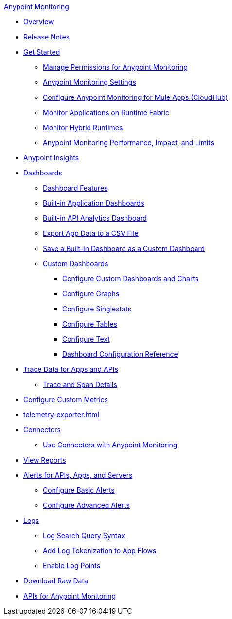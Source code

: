 .xref:index.adoc[Anypoint Monitoring]
* xref:index.adoc[Overview]
* xref:monitoring-release-notes.adoc[Release Notes]
* xref:quick-start.adoc[Get Started]
 ** xref:am-permissions.adoc[Manage Permissions for Anypoint Monitoring]
 ** xref:monitoring-settings-page.adoc[Anypoint Monitoring Settings]
 ** xref:configure-monitoring-cloudhub.adoc[Configure Anypoint Monitoring for Mule Apps (CloudHub)]
 ** xref:monitor-applications-on-rtf.adoc[Monitor Applications on Runtime Fabric]
 ** xref:am-installing.adoc[Monitor Hybrid Runtimes]
 ** xref:performance-and-impact.adoc[Anypoint Monitoring Performance, Impact, and Limits]
* xref:anypoint-insights.adoc[Anypoint Insights]
* xref:dashboards.adoc[Dashboards]
  ** xref:dashboards-using.adoc[Dashboard Features]
  ** xref:app-dashboards.adoc[Built-in Application Dashboards]
  ** xref:api-analytics-dashboard.adoc[Built-in API Analytics Dashboard]
  ** xref:export-app-data-to-csv.adoc[Export App Data to a CSV File]
  ** xref:save-builtin-dashboard-as-custom.adoc[Save a Built-in Dashboard as a Custom Dashboard]
  ** xref:create-custom-dashboard.adoc[Custom Dashboards]  
  *** xref:dashboard-custom-config.adoc[Configure Custom Dashboards and Charts]
  *** xref:dashboard-custom-config-graph.adoc[Configure Graphs]
  *** xref:dashboard-custom-config-singlestat.adoc[Configure Singlestats]
  *** xref:dashboard-custom-config-table.adoc[Configure Tables]
  *** xref:dashboard-custom-config-text.adoc[Configure Text]
  *** xref:dashboard-config-ref.adoc[Dashboard Configuration Reference]
* xref:traces-overview.adoc[Trace Data for Apps and APIs]
 ** xref:trace-details.adoc[Trace and Span Details]
* xref:anypoint-custom-metrics-connector.adoc[Configure Custom Metrics]
* xref:telemetry-exporter.adoc[]
* xref:monitor-connectors.adoc[Connectors]
 ** xref:tools.adoc[Use Connectors with Anypoint Monitoring]
* xref:reports.adoc[View Reports]
* xref:alerts.adoc[Alerts for APIs, Apps, and Servers]
 ** xref:basic-alerts.adoc[Configure Basic Alerts]
 ** xref:advanced-alerts.adoc[Configure Advanced Alerts]
* xref:logs.adoc[Logs]
 ** xref:log-search-query-syntax.adoc[Log Search Query Syntax]
 ** xref:log-tokenization.adoc[Add Log Tokenization to App Flows]
 ** xref:log-points.adoc[Enable Log Points]
* xref:raw-data.adoc[Download Raw Data]
* xref:am-apis.adoc[APIs for Anypoint Monitoring]